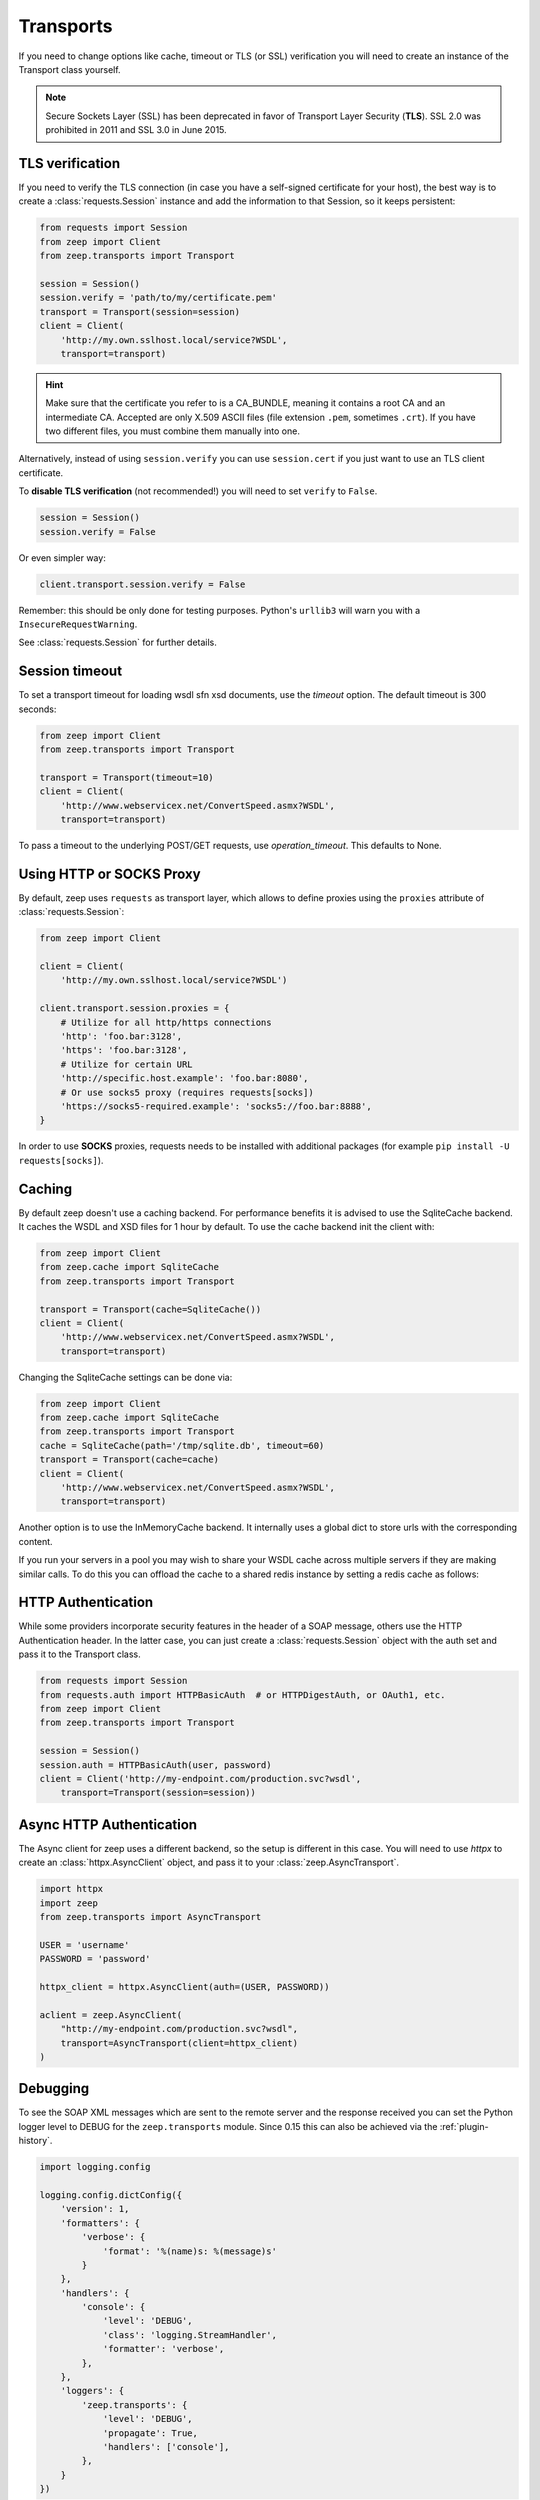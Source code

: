 Transports
==========
If you need to change options like cache, timeout or TLS (or SSL) verification
you will need to create an instance of the Transport class yourself.

.. note::
    Secure Sockets Layer (SSL) has been deprecated in favor of Transport
    Layer Security (**TLS**). SSL 2.0 was prohibited in 2011 and SSL 3.0
    in June 2015.

TLS verification
----------------
If you need to verify the TLS connection (in case you have a self-signed
certificate for your host), the best way is to create a
:class:`requests.Session` instance and add the information to that Session,
so it keeps persistent:

.. code-block:: python

    from requests import Session
    from zeep import Client
    from zeep.transports import Transport

    session = Session()
    session.verify = 'path/to/my/certificate.pem'
    transport = Transport(session=session)
    client = Client(
        'http://my.own.sslhost.local/service?WSDL',
        transport=transport)


.. hint::
    Make sure that the certificate you refer to is a CA_BUNDLE, meaning it
    contains a root CA and an intermediate CA. Accepted are only X.509 ASCII
    files (file extension ``.pem``, sometimes ``.crt``). If you have two
    different files, you must combine them manually into one.

Alternatively, instead of using ``session.verify`` you can use
``session.cert`` if you just want to use an TLS client certificate.

To **disable TLS verification** (not recommended!) you will need to set
``verify`` to ``False``.

.. code-block:: python

    session = Session()
    session.verify = False

Or even simpler way:

.. code-block:: python

    client.transport.session.verify = False

Remember: this should be only done for testing purposes. Python's ``urllib3``
will warn you with a ``InsecureRequestWarning``.

See :class:`requests.Session` for further details.

Session timeout
---------------

To set a transport timeout for loading wsdl sfn xsd documents, use the `timeout` option. The default timeout is 300
seconds:

.. code-block:: python

    from zeep import Client
    from zeep.transports import Transport

    transport = Transport(timeout=10)
    client = Client(
        'http://www.webservicex.net/ConvertSpeed.asmx?WSDL',
        transport=transport)
        
To pass a timeout to the underlying POST/GET requests, use `operation_timeout`. This defaults to None.


Using HTTP or SOCKS Proxy
-------------------------

By default, zeep uses ``requests`` as transport layer, which allows to
define proxies using the ``proxies`` attribute of :class:`requests.Session`:

.. code-block:: python

    from zeep import Client

    client = Client(
        'http://my.own.sslhost.local/service?WSDL')

    client.transport.session.proxies = {
        # Utilize for all http/https connections
        'http': 'foo.bar:3128',
        'https': 'foo.bar:3128',
        # Utilize for certain URL
        'http://specific.host.example': 'foo.bar:8080',
        # Or use socks5 proxy (requires requests[socks])
        'https://socks5-required.example': 'socks5://foo.bar:8888',
    }

In order to use **SOCKS** proxies, requests needs to be installed with
additional packages (for example ``pip install -U requests[socks]``).

.. _transport_caching:

Caching
-------

By default zeep doesn't use a caching backend.  For performance benefits it is
advised to use the SqliteCache backend.  It caches the WSDL and XSD files for
1 hour by default. To use the cache backend init the client with:

.. code-block:: python

    from zeep import Client
    from zeep.cache import SqliteCache
    from zeep.transports import Transport

    transport = Transport(cache=SqliteCache())
    client = Client(
        'http://www.webservicex.net/ConvertSpeed.asmx?WSDL',
        transport=transport)


Changing the SqliteCache settings can be done via:

.. code-block:: python

    from zeep import Client
    from zeep.cache import SqliteCache
    from zeep.transports import Transport
    cache = SqliteCache(path='/tmp/sqlite.db', timeout=60)
    transport = Transport(cache=cache)
    client = Client(
        'http://www.webservicex.net/ConvertSpeed.asmx?WSDL',
        transport=transport)


Another option is to use the InMemoryCache backend.  It internally uses a
global dict to store urls with the corresponding content.


If you run your servers in a pool you may wish to share your WSDL cache across multiple servers if they are making
similar calls. To do this you can offload the cache to a shared redis instance by setting a redis cache as follows:

.. code-block:: python
    from zeep import Client
    from zeep.transports import Transport
    from zeep.cache import RedisCache

    cache = RedisCache(
        redis_host="127.0.0.1",
        password="APasswordYouLike",
        timeout=60
    )

    transport = Transport(
        cache=cache,
    )

    client = Client(
        'http://www.webservicex.net/ConvertSpeed.asmx?WSDL',
        transport=transport)




HTTP Authentication
-------------------
While some providers incorporate security features in the header of a SOAP message,
others use the HTTP Authentication header.  In the latter case,
you can just create a :class:`requests.Session` object with the auth set and pass it
to the Transport class.

.. code-block:: python

    from requests import Session
    from requests.auth import HTTPBasicAuth  # or HTTPDigestAuth, or OAuth1, etc.
    from zeep import Client
    from zeep.transports import Transport

    session = Session()
    session.auth = HTTPBasicAuth(user, password)
    client = Client('http://my-endpoint.com/production.svc?wsdl',
        transport=Transport(session=session))


Async HTTP Authentication
-------------------------
The Async client for zeep uses a different backend, so the setup is different in this case.
You will need to use `httpx` to create an :class:`httpx.AsyncClient` object, and pass it to your :class:`zeep.AsyncTransport`.

.. code-block:: python

  import httpx
  import zeep
  from zeep.transports import AsyncTransport
  
  USER = 'username'
  PASSWORD = 'password'
  
  httpx_client = httpx.AsyncClient(auth=(USER, PASSWORD))
  
  aclient = zeep.AsyncClient(
      "http://my-endpoint.com/production.svc?wsdl",
      transport=AsyncTransport(client=httpx_client)
  )

.. _debugging:

Debugging
---------
To see the SOAP XML messages which are sent to the remote server and the
response received you can set the Python logger level to DEBUG for the
``zeep.transports`` module. Since 0.15 this can also be achieved via the
:ref:`plugin-history`.

.. code-block:: python

    import logging.config

    logging.config.dictConfig({
        'version': 1,
        'formatters': {
            'verbose': {
                'format': '%(name)s: %(message)s'
            }
        },
        'handlers': {
            'console': {
                'level': 'DEBUG',
                'class': 'logging.StreamHandler',
                'formatter': 'verbose',
            },
        },
        'loggers': {
            'zeep.transports': {
                'level': 'DEBUG',
                'propagate': True,
                'handlers': ['console'],
            },
        }
    })
